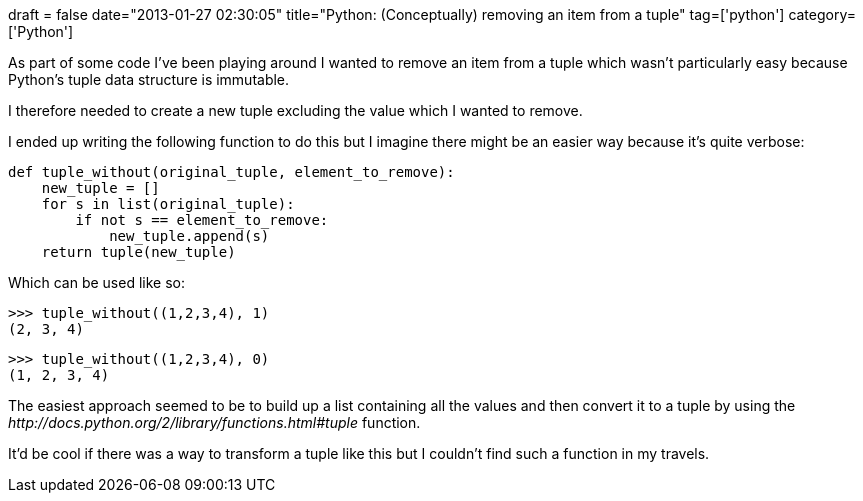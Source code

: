 +++
draft = false
date="2013-01-27 02:30:05"
title="Python: (Conceptually) removing an item from a tuple"
tag=['python']
category=['Python']
+++

As part of some code I've been playing around I wanted to remove an item from a tuple which wasn't particularly easy because Python's tuple data structure is immutable.

I therefore needed to create a new tuple excluding the value which I wanted to remove.

I ended up writing the following function to do this but I imagine there might be an easier way because it's quite verbose:

[source,python]
----

def tuple_without(original_tuple, element_to_remove):
    new_tuple = []
    for s in list(original_tuple):
        if not s == element_to_remove:
            new_tuple.append(s)
    return tuple(new_tuple)
----

Which can be used like so:

[source,python]
----

>>> tuple_without((1,2,3,4), 1)
(2, 3, 4)
----

[source,python]
----

>>> tuple_without((1,2,3,4), 0)
(1, 2, 3, 4)
----

The easiest approach seemed to be to build up a list containing all the values and then convert it to a tuple by using the +++<cite>+++http://docs.python.org/2/library/functions.html#tuple[tuple]+++</cite>+++ function.

It'd be cool if there was a way to transform a tuple like this but I couldn't find such a function in my travels.
